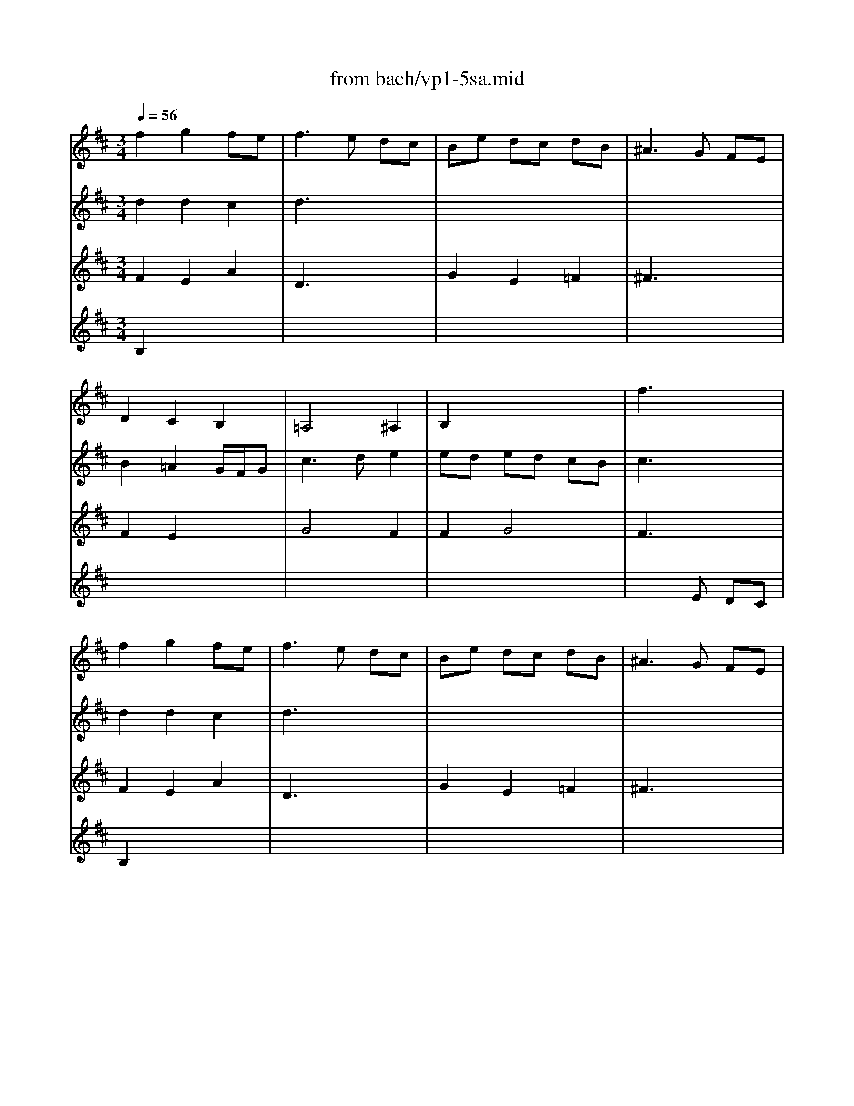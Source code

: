 X: 1
T: from bach/vp1-5sa.mid
M: 3/4
L: 1/8
Q:1/4=56
K:D % 2 sharps
% untitled
% Copyright \0xa9 1996 by David J. Grossman
% David J. Grossman
% A
% 1.
% A'
% 2.
% B
% B'
V:1
% Solo Violin
%%MIDI program 40
% untitled
% Copyright \0xa9 1996 by David J. Grossman
% David J. Grossman
% A
f2 g2 fe| \
f3e dc| \
Be dc dB| \
^A3G FE|
D2 C2 B,2| \
=A,4 ^A,2| \
B,2 x4| \
% 1.
f3x3|
% A'
f2 g2 fe| \
f3e dc| \
Be dc dB| \
^A3G FE|
D2 C2 B,2| \
=A,4 ^A,2| \
B,2 x4| \
% 2.
f6|
% B
^a2 ^a2 ^a2| \
x6| \
B2 c2 e2| \
=a3x3|
x6| \
x4 B2| \
A2 G2 F2| \
E3x3|
G2 x2 G2| \
F2 E2 D2| \
G,2 x4| \
x6|
C2 x4| \
B,4 A,2| \
G,2 x4| \
x6|
x6| \
x6| \
x4 B2| \
^AB ce ^ae|
d2 c2 B2| \
^Ag fe d2| \
xc2<c2B| \
B6|
% B'
^a2 ^a2 ^a2| \
x6| \
B2 c2 e2| \
c3x3|
x6| \
x4 B2| \
=A2 G2 F2| \
E3x3|
G2 x2 G2| \
F2 E2 D2| \
G,2 x4| \
x6|
C2 x4| \
B,4 A,2| \
G,2 x4| \
x6|
x6| \
x6| \
x4 B2| \
^AB ce ^ae|
d2 c2 B2| \
^Ag fe d2| \
xc2<c2B| \
B6|
V:2
% --------------------------------------
%%MIDI program 40
% untitled
% Copyright \0xa9 1996 by David J. Grossman
% David J. Grossman
% A
d2 d2 c2| \
d3x3| \
x6| \
x6|
B2 =A2 G/2F/2G| \
c3d e2| \
ed ed cB| \
% 1.
c3x3|
% A'
d2 d2 c2| \
d3x3| \
x6| \
x6|
B2 A2 G/2F/2G| \
c3d e2| \
ed ed cB| \
% 2.
c6|
% B
c2 c2 c2| \
Bf ba ^gf| \
e2 f2 ^g2| \
c3=g fe|
^d=c' be ^da| \
=c/2B/2=c/2A/2 Ba g2| \
gf fe e^d| \
e3x3|
e2 =d^c BA| \
x4 A2| \
B2 c2 d2| \
c3d ec|
B^A/2g/2 fe dc| \
d3e f2| \
f2 ed cB| \
^A3G FE|
D2 C2 B,2| \
x6| \
E2 D2 C2| \
x6|
b2 =a2 g2| \
Ex3 F2| \
x6| \
F6|
% B'
c2 c2 c2| \
Bf ba ^gf| \
e2 f2 ^g2| \
a3=g fe|
^d=c' be ^da| \
=c/2B/2=c/2A/2 Ba g2| \
gf fe e^d| \
e3x3|
e2 =d^c BA| \
x4 A2| \
B2 c2 d2| \
c3d ec|
B^A/2g/2 fe dc| \
d3e f2| \
f2 ed cB| \
^A3G FE|
D2 C2 B,2| \
x6| \
E2 D2 C2| \
x6|
b2 =a2 g2| \
Ex3 F2| \
x6| \
F6|
V:3
% Johann Sebastian Bach  (1685-1750)
%%MIDI program 40
% untitled
% Copyright \0xa9 1996 by David J. Grossman
% David J. Grossman
% A
F2 E2 A2| \
D3x3| \
G2 E2 =F2| \
^F3x3|
F2 E2 x2| \
G4 F2| \
F2 G4| \
% 1.
F3x3|
% A'
F2 E2 A2| \
D3x3| \
G2 E2 =F2| \
^F3x3|
F2 E2 x2| \
G4 F2| \
F2 G4| \
% 2.
F6|
% B
F2 E2 F2| \
Dx4x| \
D2 C2 B,2| \
A,3x3|
x6| \
x6| \
=c2 B2 A2| \
x6|
^c2 x4| \
d3e f2| \
b2 g2 f2| \
e3f g2|
x6| \
x4 c2| \
B2 x2 E2| \
F3x3|
F2 ^A2 B2| \
E^G Bd ^gd| \
c/2B/2c d/2c/2d e2| \
e2 x4|
x6| \
x6| \
x6| \
x6|
% B'
F2 E2 F2| \
Dx4x| \
D2 C2 B,2| \
=A,3x3|
x6| \
x6| \
=c2 B2 A2| \
x6|
^c2 x4| \
d3e f2| \
b2 =g2 f2| \
e3f g2|
x6| \
x4 c2| \
B2 x2 E2| \
F3x3|
F2 ^A2 B2| \
E^G Bd ^gd| \
c/2B/2c d/2c/2d e2| \
e2 
V:4
% Six Sonatas and Partitas for Solo Violin
%%MIDI program 40
% untitled
% Copyright \0xa9 1996 by David J. Grossman
% David J. Grossman
% A
B,2 x4| \
x6| \
x6| \
x6|
x6| \
x6| \
x6| \
x3
% 1.
E DC|
% A'
B,2 x4| \
x6| \
x6| \
x6|
x6| \
x6| \
x6| \
x6|
x6| \
x6| \
% 2.
% B
^G2 =A2 x2| \
E3x3|
A3=G F2| \
E2 ^D2 E2| \
A,2 B,2 B,2| \
x3=D CB,|
A,2 x4| \
x6| \
D2 E2 D2| \
A4 x2|
E2 x4| \
F4 F2| \
G2 x4| \
x6|
B2 c2 d2| \
dx4x| \
x4 E2| \
F2 x4|
F2 E2 D2| \
Cx3 B,2| \
E2 F4| \
B,6|
x6| \
x6| \
% B'
^G2 A2 x2| \
E3x3|
A3=G F2| \
E2 ^D2 E2| \
A,2 B,2 B,2| \
x3=D CB,|
A,2 x4| \
x6| \
D2 E2 D2| \
A4 x2|
E2 x4| \
F4 F2| \
G2 x4| \
x6|
B2 c2 d2| \
dx4x| \
x4 E2| \
F2 x4|
F2 E2 D2| \
Cx3 B,2| \
E2 F4| \
B,6|
% --------------------------------------
% Partita No. 1 in B minor - BWV 1002
% 5th Movement: Sarabande
% --------------------------------------
% Sequenced with Cakewalk Pro Audio by
% David J. Grossman - dave@unpronounceable.com
% This and other Bach MIDI files can be found at:
% Dave's J.S. Bach Page
% http://www.unpronounceable.com/bach
% --------------------------------------
% Original Filename: vp1-5sa.mid
% Last Modified: February 22, 1997
